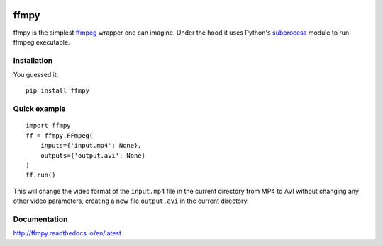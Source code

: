 .. image:: https://img.shields.io/pypi/v/ffmpy.svg
    :target: https://pypi.python.org/pypi/ffmpy
    :alt: Latest version

.. image:: https://travis-ci.org/Ch00k/ffmpy.svg?branch=master
    :target: https://travis-ci.org/Ch00k/ffmpy
    :alt: Travis-CI

.. image:: https://readthedocs.org/projects/ffmpy/badge/?version=latest
    :target: http://ffmpy.readthedocs.io/en/latest/?badge=latest
    :alt: Documentation Status


ffmpy
=====
ffmpy is the simplest `ffmpeg <http://ffmpeg.org/>`_ wrapper one can imagine. Under the hood it uses Python's `subprocess <https://docs.python.org/2/library/subprocess.html>`_ module to run ffmpeg executable.

Installation
------------
You guessed it::

  pip install ffmpy

Quick example
-------------
::

  import ffmpy
  ff = ffmpy.FFmpeg(
      inputs={'input.mp4': None},
      outputs={'output.avi': None}
  )
  ff.run()

This will change the video format of the ``input.mp4`` file in the current directory from MP4 to AVI without changing any other video parameters, creating a new file ``output.avi`` in the current directory.

Documentation
-------------
http://ffmpy.readthedocs.io/en/latest
